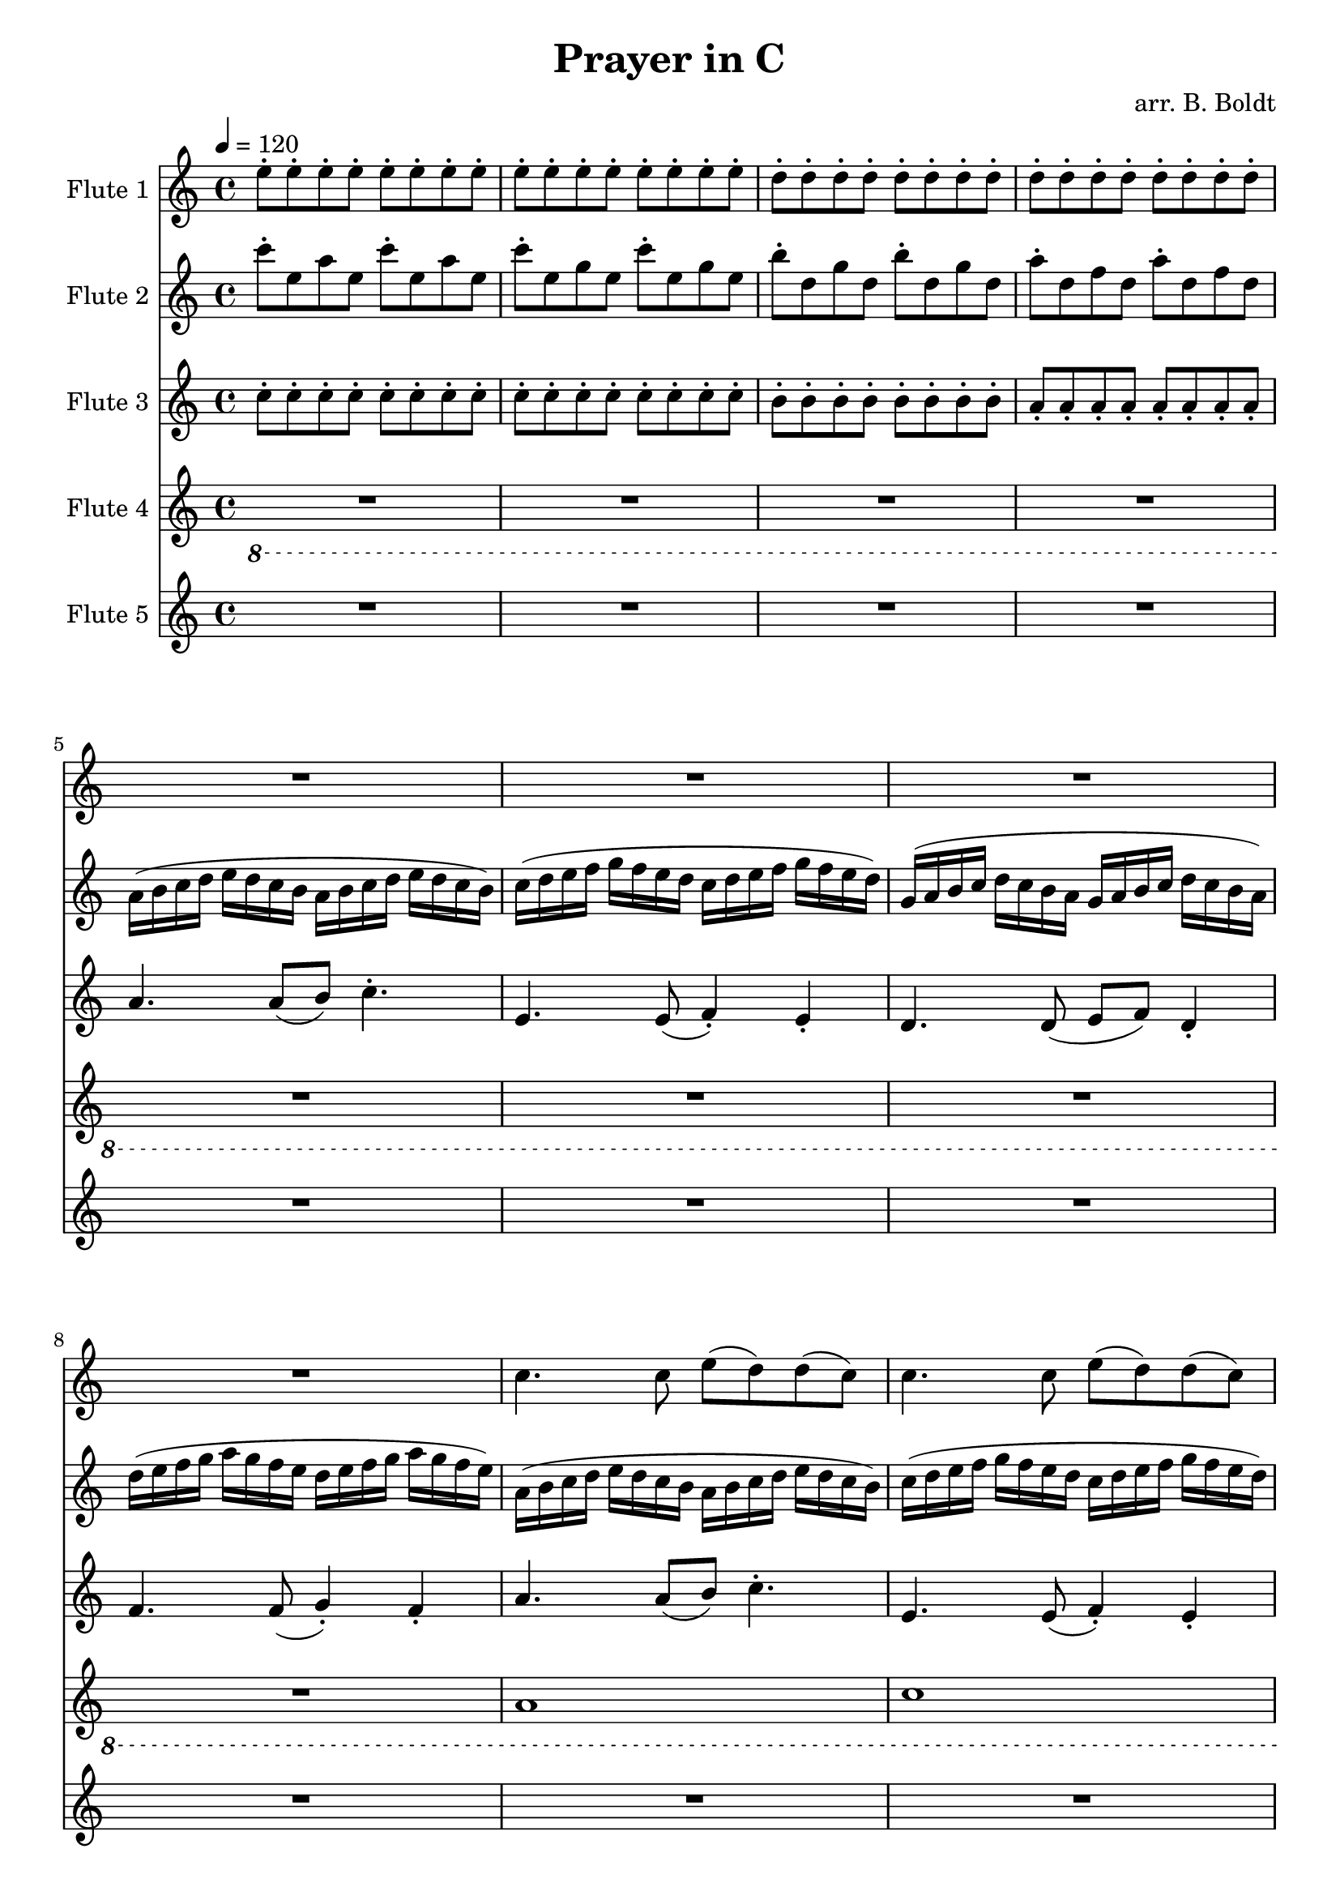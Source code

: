 \header {
  title = "Prayer in C"
  composer = "arr. B. Boldt"
}


mainRiff = \relative c'' {
  a4. a8([ b]) c4.-.
  e,4. e8( f4-.) e-. 
  d4. d8( e f) d4-.
  f4. f8( g4-.) f4-.
}

mainRiffBass = \relative c'' {
  a4. a8([ b]) c4.-.
  e,4. e8( f4-.) e-. 
  d4. d8( e f) d4-.
  f4. f8( g4-.) f4-.
}

% Not really bass any more
mainBass = \relative c' {
  a4. a8 a4 a4
  c4. c8 c4 c4
  g4. g8 g4 g4
  d'4. d8 d4 d4
}

wholeBass = \relative c' {
  a1 c1 g1 d'1
}

perc = \relative c'' {
  \xNote {
    r4 a8-. r8 r4 a8-. r8
    r4 e8-. r8 r4 e8-. r8
    r4 d8-. r8 r4 d8-. r8
    r4 f8-. r8 r4 f8-. r8
  }
}

mainMelody = \relative c'' {
  c4. c8 e( d) d( c)
  c4. c8 e( d) d( c)
  c4. c8 e4 d8( c d)
  d4. r2
}

  %{ Sounds great but clashes hard
  a8. b16 c8. d16 e8. d16 c8. b16
  c16 d8. e16 f8. g16 f8. e16 d8.
  g,8. a16 b8. c16 d8. c16 b8. a16
  d16 e8. f16 g8. a16 g8. f16 e8.
  %}

fAMusic = \relative c'' {
  %{
  \repeat unfold 4 {R1*4}

  \repeat unfold 2 {\mainMelody}
  R1*4
  R1*4
  \repeat unfold 2 {\mainMelody}
  \repeat unfold 2 {\mainMelody}
  %}

  %{
  R1*12
  \repeat unfold 1 {
    r4 e8-. e-. r4 e8-. e-.
    r4 e8-. e-. r4 e8-. e-.
    r4 d8-. d-. r4 d8-. d-.
    r4 d8-. d-. r4 d8-. d-.
  }

  \repeat unfold 1 {
    r4 e8-. e-. r4 e8-. e-.
    r4 e8-. e-. r4 e8-. e-.
    r4 d8-. d-. r4 d8-. d-.
    r4 d8-. d-. r4 d8-. d-.
  }

  \repeat unfold 2 {
  r2 a''8-. e c a
  r2 g,8-. c e g
  r2 g'8-. d f d
  r2 a'8-. f a, d,
  }
  %}

  \repeat unfold 8 {e8-.}
  \repeat unfold 8 {e8-.}
  \repeat unfold 8 {d8-.}
  \repeat unfold 8 {d8-.}

  R1*4
  c4. c8 e( d) d( c)
  c4. c8 e( d) d( c)
  c4. c8 e4 d8( c d)
  d4. r2
  \repeat unfold 2 {
  c'4. c8 e( d) d( c)
  c4. c8 e( d) d( c)
  c4. c8 e4 d8( c d)
  d4. r2
  }


}
fBMusic = \relative c'' {
  %{
  \repeat unfold 2 {R1*4}

  \repeat unfold 2 {
    a4. a8 a e a4
    g4. g8 g e g4
    g4. g8 g d g4
    f4. f8 f d f4
  }

  \repeat unfold 2 {R1*4}
  \repeat unfold 2 {
    a8( b16 c) c4 a8( b16 c) c4
    e,8( f16 g) g4 e8( f16 g) g4
    d8( e16 f) f4 d8( e16 f) f4
    f8( g16 a) a4 f8( g16 a) a4
    a8 b16( c) c8 c16( b a b c8) c4
    e,8( e16 f g f e f g f e f g4)
    d8 d16( e16 f8) f16( e16 d16 e f8) f4
    f8( g16 a) a4 f8( g16 a) a4
  }

  % Basic Harmony
  e4. e8 g( f) f( e)
  e4. e8 g( f) f( e)
  d4. d8 c4 d8( e)
  f8 f4. r2

  e'4. e8 g( f) f( e)
  e4. e8 g( f) f( e)
  d4. d8 c4 d8( e)
  f8 f4. r2
  %}

  %%% Change %%%

  %{
  R1*8
  \relative c''
  \repeat unfold 2 {
    r8 c8-. c4-. r8 c8-. c4-.
    r8 c8-. c4-. r8 c8-. c4-.
    r8 b8-. b4-. r8 b8-. b4-.
    r8 a8-. a4-. r8 a8-. a4-.
  }

  \repeat unfold 2 {
    r8 c8-. c4-. r8 c8-. c4-.
    r8 c8-. c4-. r8 c8-. c4-.
    r8 b8-. b4-. r8 b8-. b4-.
    r8 a8-. a4-. r8 a8-. a4-.
  }
  %} 

  %{
  \repeat unfold 2 {
    r4 c-. r4 c-.
    r4 c-. r4 c-.
    r4 b-. r4 b-.
    r4 a-. r4 a-.
  }

  \repeat unfold 1 {
    \repeat unfold 2 {c8-. e, a e}
    \repeat unfold 2 {c'8-. e, g e}
    \repeat unfold 2 {b'8-. d, g d}
    \repeat unfold 2 {a'8-. d, f d}
  }
    %}

    \repeat unfold 2 {c'8-. e, a e}
    \repeat unfold 2 {c'8-. e, g e}
    \repeat unfold 2 {b'8-. d, g d}
    \repeat unfold 2 {a'8-. d, f d}


  \repeat unfold 2 {
  a16( b c d e d c b a b c d e d c b)
  c16( d e f g f e d c d e f g f e d)
  g,16( a b c d c b a g a b c d c b a)
  d16( e f g a g f e d e f g a g f e)
  }

  %{
  %\mainRiff
  a'4. a8([ b]) c4.-.
  e,4. e8( f4-.) e-. 
  d4. d8( e f) d4-.
  f4. f8( g4-.) f4-.
    %}

  a8 b16( c) c8 c16( b a b c8) c4
  e,8( e16 f g f e f g f e f g4)
  d8 d16( e16 f8) f16( e16 d16 e f8) f4
  f8( g16 a) a4 f8( g16 a) a4

  \mainMelody


}
fCMusic = \relative c'' {
  %{
  \repeat unfold 4 { \mainRiff }
  \repeat unfold 4 { \mainRiff }
  \repeat unfold 4 { \mainRiff }
  %}

  %{
  R1*4
  \repeat unfold 3 {
    r4 a-. r4 a-.
    r4 g-. r4 g-.
    r4 g-. r4 g-.
    r4 f-. r4 f-.
  }

  \repeat unfold 3 {
  e'8.-. a16 b8 c8 r2
  g8.-. e16 f8 e8 r2
  f'8.-. e16 d16 c d8 r2
  a8.-. d16 e8 f8 r2
  }
  %}

  \repeat unfold 8 {c8-.}
  \repeat unfold 8 {c8-.}
  \repeat unfold 8 {b8-.}
  \repeat unfold 8 {a8-.}

  \repeat unfold 3 {
    \mainRiff
  }

  e'4. e8 g( f) f( e)
  e4. e8 g( f) f( e)
  d4. d8 c4 d8( e)
  f8 f4. r2

  %{
  e4. e8 g( f) f( e)
  e4. e8 g( f) f( e)
  d4. d8 c4 d8( e)
  f8 f4. r2
    %}

}
fDMusic = \relative c'' {
  \ottava #-1
  %{
  R1*4 \wholeBass \mainBass \mainBass

  R1*4 \wholeBass \mainBass \mainBass

  \repeat unfold 4 {\mainBass}
  %}


  %{
  \repeat unfold 8 {\mainRiffBass}
  %}

  %\repeat unfold 3 {\mainRiffBass}

  R1*4 % temp

  R1*4
  \wholeBass
  \mainBass
  a,4. a8 a4 a4
  c4. c8 c4 c4
  g4. g8 g4 g4
  d'2 r2
  \ottava #0
}
fEMusic = \relative c'' {
  %{
  \repeat unfold 4 {\perc}

  R1*4 R1*4
  \repeat unfold 2 {\perc}
  \repeat unfold 4 {\perc}
  %}
  R1*16
  R1*16
  \repeat unfold 4 {\perc}
}


#(define (override-color-for-all-grobs color)
  (lambda (context)
   (let loop ((x all-grob-descriptions))
    (if (not (null? x))
     (let ((grob-name (caar x)))
      (ly:context-pushpop-property context grob-name 'color color)
      (loop (cdr x)))))))


\version "2.18.2"
\score { <<
  \new Staff \with { 
    instrumentName = #"Flute 1"
    midiInstrument = #"flute"
  } {
	\tempo 4 = 120
    \key a \minor
    \time 4/4
    \fAMusic
  }

  \new Staff \with { 
    instrumentName = #"Flute 2"
    midiInstrument = #"flute"
  } {
    \key a \minor
    \time 4/4
    \fBMusic
  }

  \new Staff \with { 
    instrumentName = #"Flute 3"
    midiInstrument = #"flute"
  } {
    \key a \minor
    \time 4/4
    \fCMusic
  }

  \new Staff \with { 
    instrumentName = #"Flute 4"
    midiInstrument = #"flute"
  } {
    \key a \minor
    \time 4/4
    \fDMusic
  }

  \new Staff \with { 
    instrumentName = #"Flute 5"
    midiInstrument = #"woodblock"
  } {
    \key a \minor
    \time 4/4
    \fEMusic
  }
   
>>
\layout { }
\midi { }}

